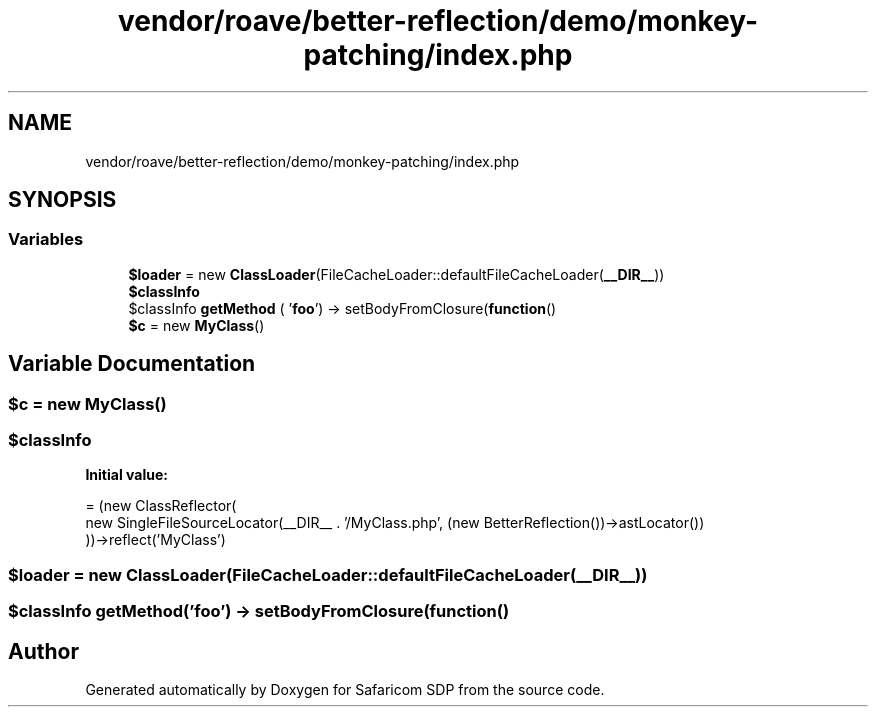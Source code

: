 .TH "vendor/roave/better-reflection/demo/monkey-patching/index.php" 3 "Sat Sep 26 2020" "Safaricom SDP" \" -*- nroff -*-
.ad l
.nh
.SH NAME
vendor/roave/better-reflection/demo/monkey-patching/index.php
.SH SYNOPSIS
.br
.PP
.SS "Variables"

.in +1c
.ti -1c
.RI "\fB$loader\fP = new \fBClassLoader\fP(FileCacheLoader::defaultFileCacheLoader(\fB__DIR__\fP))"
.br
.ti -1c
.RI "\fB$classInfo\fP"
.br
.ti -1c
.RI "$classInfo \fBgetMethod\fP ( '\fBfoo\fP') \-> setBodyFromClosure(\fBfunction\fP()"
.br
.ti -1c
.RI "\fB$c\fP = new \fBMyClass\fP()"
.br
.in -1c
.SH "Variable Documentation"
.PP 
.SS "$\fBc\fP = new \fBMyClass\fP()"

.SS "$classInfo"
\fBInitial value:\fP
.PP
.nf
= (new ClassReflector(
    new SingleFileSourceLocator(__DIR__ \&. '/MyClass\&.php', (new BetterReflection())->astLocator())
))->reflect('MyClass')
.fi
.SS "$loader = new \fBClassLoader\fP(FileCacheLoader::defaultFileCacheLoader(\fB__DIR__\fP))"

.SS "$classInfo getMethod('\fBfoo\fP') \-> setBodyFromClosure(\fBfunction\fP()"

.SH "Author"
.PP 
Generated automatically by Doxygen for Safaricom SDP from the source code\&.
